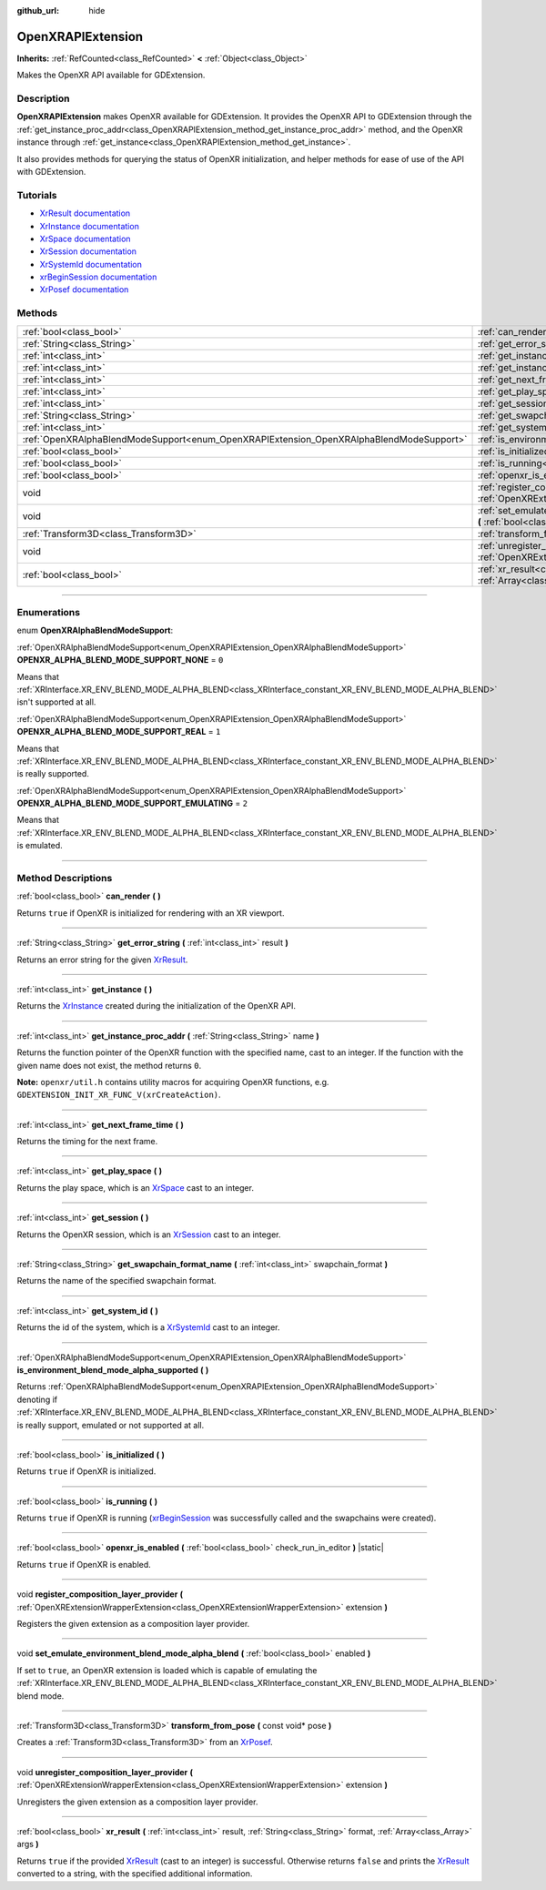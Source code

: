 :github_url: hide

.. DO NOT EDIT THIS FILE!!!
.. Generated automatically from Godot engine sources.
.. Generator: https://github.com/godotengine/godot/tree/master/doc/tools/make_rst.py.
.. XML source: https://github.com/godotengine/godot/tree/master/modules/openxr/doc_classes/OpenXRAPIExtension.xml.

.. _class_OpenXRAPIExtension:

OpenXRAPIExtension
==================

**Inherits:** :ref:`RefCounted<class_RefCounted>` **<** :ref:`Object<class_Object>`

Makes the OpenXR API available for GDExtension.

.. rst-class:: classref-introduction-group

Description
-----------

**OpenXRAPIExtension** makes OpenXR available for GDExtension. It provides the OpenXR API to GDExtension through the :ref:`get_instance_proc_addr<class_OpenXRAPIExtension_method_get_instance_proc_addr>` method, and the OpenXR instance through :ref:`get_instance<class_OpenXRAPIExtension_method_get_instance>`.

It also provides methods for querying the status of OpenXR initialization, and helper methods for ease of use of the API with GDExtension.

.. rst-class:: classref-introduction-group

Tutorials
---------

- `XrResult documentation <https://registry.khronos.org/OpenXR/specs/1.0/man/html/XrResult.html>`__

- `XrInstance documentation <https://registry.khronos.org/OpenXR/specs/1.0/man/html/XrInstance.html>`__

- `XrSpace documentation <https://registry.khronos.org/OpenXR/specs/1.0/man/html/XrSpace.html>`__

- `XrSession documentation <https://registry.khronos.org/OpenXR/specs/1.0/man/html/XrSession.html>`__

- `XrSystemId documentation <https://registry.khronos.org/OpenXR/specs/1.0/man/html/XrSystemId.html>`__

- `xrBeginSession documentation <https://registry.khronos.org/OpenXR/specs/1.0/man/html/xrBeginSession.html>`__

- `XrPosef documentation <https://registry.khronos.org/OpenXR/specs/1.0/man/html/XrPosef.html>`__

.. rst-class:: classref-reftable-group

Methods
-------

.. table::
   :widths: auto

   +-----------------------------------------------------------------------------------------+-------------------------------------------------------------------------------------------------------------------------------------------------------------------------------------------------------------------------+
   | :ref:`bool<class_bool>`                                                                 | :ref:`can_render<class_OpenXRAPIExtension_method_can_render>` **(** **)**                                                                                                                                               |
   +-----------------------------------------------------------------------------------------+-------------------------------------------------------------------------------------------------------------------------------------------------------------------------------------------------------------------------+
   | :ref:`String<class_String>`                                                             | :ref:`get_error_string<class_OpenXRAPIExtension_method_get_error_string>` **(** :ref:`int<class_int>` result **)**                                                                                                      |
   +-----------------------------------------------------------------------------------------+-------------------------------------------------------------------------------------------------------------------------------------------------------------------------------------------------------------------------+
   | :ref:`int<class_int>`                                                                   | :ref:`get_instance<class_OpenXRAPIExtension_method_get_instance>` **(** **)**                                                                                                                                           |
   +-----------------------------------------------------------------------------------------+-------------------------------------------------------------------------------------------------------------------------------------------------------------------------------------------------------------------------+
   | :ref:`int<class_int>`                                                                   | :ref:`get_instance_proc_addr<class_OpenXRAPIExtension_method_get_instance_proc_addr>` **(** :ref:`String<class_String>` name **)**                                                                                      |
   +-----------------------------------------------------------------------------------------+-------------------------------------------------------------------------------------------------------------------------------------------------------------------------------------------------------------------------+
   | :ref:`int<class_int>`                                                                   | :ref:`get_next_frame_time<class_OpenXRAPIExtension_method_get_next_frame_time>` **(** **)**                                                                                                                             |
   +-----------------------------------------------------------------------------------------+-------------------------------------------------------------------------------------------------------------------------------------------------------------------------------------------------------------------------+
   | :ref:`int<class_int>`                                                                   | :ref:`get_play_space<class_OpenXRAPIExtension_method_get_play_space>` **(** **)**                                                                                                                                       |
   +-----------------------------------------------------------------------------------------+-------------------------------------------------------------------------------------------------------------------------------------------------------------------------------------------------------------------------+
   | :ref:`int<class_int>`                                                                   | :ref:`get_session<class_OpenXRAPIExtension_method_get_session>` **(** **)**                                                                                                                                             |
   +-----------------------------------------------------------------------------------------+-------------------------------------------------------------------------------------------------------------------------------------------------------------------------------------------------------------------------+
   | :ref:`String<class_String>`                                                             | :ref:`get_swapchain_format_name<class_OpenXRAPIExtension_method_get_swapchain_format_name>` **(** :ref:`int<class_int>` swapchain_format **)**                                                                          |
   +-----------------------------------------------------------------------------------------+-------------------------------------------------------------------------------------------------------------------------------------------------------------------------------------------------------------------------+
   | :ref:`int<class_int>`                                                                   | :ref:`get_system_id<class_OpenXRAPIExtension_method_get_system_id>` **(** **)**                                                                                                                                         |
   +-----------------------------------------------------------------------------------------+-------------------------------------------------------------------------------------------------------------------------------------------------------------------------------------------------------------------------+
   | :ref:`OpenXRAlphaBlendModeSupport<enum_OpenXRAPIExtension_OpenXRAlphaBlendModeSupport>` | :ref:`is_environment_blend_mode_alpha_supported<class_OpenXRAPIExtension_method_is_environment_blend_mode_alpha_supported>` **(** **)**                                                                                 |
   +-----------------------------------------------------------------------------------------+-------------------------------------------------------------------------------------------------------------------------------------------------------------------------------------------------------------------------+
   | :ref:`bool<class_bool>`                                                                 | :ref:`is_initialized<class_OpenXRAPIExtension_method_is_initialized>` **(** **)**                                                                                                                                       |
   +-----------------------------------------------------------------------------------------+-------------------------------------------------------------------------------------------------------------------------------------------------------------------------------------------------------------------------+
   | :ref:`bool<class_bool>`                                                                 | :ref:`is_running<class_OpenXRAPIExtension_method_is_running>` **(** **)**                                                                                                                                               |
   +-----------------------------------------------------------------------------------------+-------------------------------------------------------------------------------------------------------------------------------------------------------------------------------------------------------------------------+
   | :ref:`bool<class_bool>`                                                                 | :ref:`openxr_is_enabled<class_OpenXRAPIExtension_method_openxr_is_enabled>` **(** :ref:`bool<class_bool>` check_run_in_editor **)** |static|                                                                            |
   +-----------------------------------------------------------------------------------------+-------------------------------------------------------------------------------------------------------------------------------------------------------------------------------------------------------------------------+
   | void                                                                                    | :ref:`register_composition_layer_provider<class_OpenXRAPIExtension_method_register_composition_layer_provider>` **(** :ref:`OpenXRExtensionWrapperExtension<class_OpenXRExtensionWrapperExtension>` extension **)**     |
   +-----------------------------------------------------------------------------------------+-------------------------------------------------------------------------------------------------------------------------------------------------------------------------------------------------------------------------+
   | void                                                                                    | :ref:`set_emulate_environment_blend_mode_alpha_blend<class_OpenXRAPIExtension_method_set_emulate_environment_blend_mode_alpha_blend>` **(** :ref:`bool<class_bool>` enabled **)**                                       |
   +-----------------------------------------------------------------------------------------+-------------------------------------------------------------------------------------------------------------------------------------------------------------------------------------------------------------------------+
   | :ref:`Transform3D<class_Transform3D>`                                                   | :ref:`transform_from_pose<class_OpenXRAPIExtension_method_transform_from_pose>` **(** const void* pose **)**                                                                                                            |
   +-----------------------------------------------------------------------------------------+-------------------------------------------------------------------------------------------------------------------------------------------------------------------------------------------------------------------------+
   | void                                                                                    | :ref:`unregister_composition_layer_provider<class_OpenXRAPIExtension_method_unregister_composition_layer_provider>` **(** :ref:`OpenXRExtensionWrapperExtension<class_OpenXRExtensionWrapperExtension>` extension **)** |
   +-----------------------------------------------------------------------------------------+-------------------------------------------------------------------------------------------------------------------------------------------------------------------------------------------------------------------------+
   | :ref:`bool<class_bool>`                                                                 | :ref:`xr_result<class_OpenXRAPIExtension_method_xr_result>` **(** :ref:`int<class_int>` result, :ref:`String<class_String>` format, :ref:`Array<class_Array>` args **)**                                                |
   +-----------------------------------------------------------------------------------------+-------------------------------------------------------------------------------------------------------------------------------------------------------------------------------------------------------------------------+

.. rst-class:: classref-section-separator

----

.. rst-class:: classref-descriptions-group

Enumerations
------------

.. _enum_OpenXRAPIExtension_OpenXRAlphaBlendModeSupport:

.. rst-class:: classref-enumeration

enum **OpenXRAlphaBlendModeSupport**:

.. _class_OpenXRAPIExtension_constant_OPENXR_ALPHA_BLEND_MODE_SUPPORT_NONE:

.. rst-class:: classref-enumeration-constant

:ref:`OpenXRAlphaBlendModeSupport<enum_OpenXRAPIExtension_OpenXRAlphaBlendModeSupport>` **OPENXR_ALPHA_BLEND_MODE_SUPPORT_NONE** = ``0``

Means that :ref:`XRInterface.XR_ENV_BLEND_MODE_ALPHA_BLEND<class_XRInterface_constant_XR_ENV_BLEND_MODE_ALPHA_BLEND>` isn't supported at all.

.. _class_OpenXRAPIExtension_constant_OPENXR_ALPHA_BLEND_MODE_SUPPORT_REAL:

.. rst-class:: classref-enumeration-constant

:ref:`OpenXRAlphaBlendModeSupport<enum_OpenXRAPIExtension_OpenXRAlphaBlendModeSupport>` **OPENXR_ALPHA_BLEND_MODE_SUPPORT_REAL** = ``1``

Means that :ref:`XRInterface.XR_ENV_BLEND_MODE_ALPHA_BLEND<class_XRInterface_constant_XR_ENV_BLEND_MODE_ALPHA_BLEND>` is really supported.

.. _class_OpenXRAPIExtension_constant_OPENXR_ALPHA_BLEND_MODE_SUPPORT_EMULATING:

.. rst-class:: classref-enumeration-constant

:ref:`OpenXRAlphaBlendModeSupport<enum_OpenXRAPIExtension_OpenXRAlphaBlendModeSupport>` **OPENXR_ALPHA_BLEND_MODE_SUPPORT_EMULATING** = ``2``

Means that :ref:`XRInterface.XR_ENV_BLEND_MODE_ALPHA_BLEND<class_XRInterface_constant_XR_ENV_BLEND_MODE_ALPHA_BLEND>` is emulated.

.. rst-class:: classref-section-separator

----

.. rst-class:: classref-descriptions-group

Method Descriptions
-------------------

.. _class_OpenXRAPIExtension_method_can_render:

.. rst-class:: classref-method

:ref:`bool<class_bool>` **can_render** **(** **)**

Returns ``true`` if OpenXR is initialized for rendering with an XR viewport.

.. rst-class:: classref-item-separator

----

.. _class_OpenXRAPIExtension_method_get_error_string:

.. rst-class:: classref-method

:ref:`String<class_String>` **get_error_string** **(** :ref:`int<class_int>` result **)**

Returns an error string for the given `XrResult <https://registry.khronos.org/OpenXR/specs/1.0/man/html/XrResult.html>`__.

.. rst-class:: classref-item-separator

----

.. _class_OpenXRAPIExtension_method_get_instance:

.. rst-class:: classref-method

:ref:`int<class_int>` **get_instance** **(** **)**

Returns the `XrInstance <https://registry.khronos.org/OpenXR/specs/1.0/man/html/XrInstance.html>`__ created during the initialization of the OpenXR API.

.. rst-class:: classref-item-separator

----

.. _class_OpenXRAPIExtension_method_get_instance_proc_addr:

.. rst-class:: classref-method

:ref:`int<class_int>` **get_instance_proc_addr** **(** :ref:`String<class_String>` name **)**

Returns the function pointer of the OpenXR function with the specified name, cast to an integer. If the function with the given name does not exist, the method returns ``0``.

\ **Note:** ``openxr/util.h`` contains utility macros for acquiring OpenXR functions, e.g. ``GDEXTENSION_INIT_XR_FUNC_V(xrCreateAction)``.

.. rst-class:: classref-item-separator

----

.. _class_OpenXRAPIExtension_method_get_next_frame_time:

.. rst-class:: classref-method

:ref:`int<class_int>` **get_next_frame_time** **(** **)**

Returns the timing for the next frame.

.. rst-class:: classref-item-separator

----

.. _class_OpenXRAPIExtension_method_get_play_space:

.. rst-class:: classref-method

:ref:`int<class_int>` **get_play_space** **(** **)**

Returns the play space, which is an `XrSpace <https://registry.khronos.org/OpenXR/specs/1.0/man/html/XrSpace.html>`__ cast to an integer.

.. rst-class:: classref-item-separator

----

.. _class_OpenXRAPIExtension_method_get_session:

.. rst-class:: classref-method

:ref:`int<class_int>` **get_session** **(** **)**

Returns the OpenXR session, which is an `XrSession <https://registry.khronos.org/OpenXR/specs/1.0/man/html/XrSession.html>`__ cast to an integer.

.. rst-class:: classref-item-separator

----

.. _class_OpenXRAPIExtension_method_get_swapchain_format_name:

.. rst-class:: classref-method

:ref:`String<class_String>` **get_swapchain_format_name** **(** :ref:`int<class_int>` swapchain_format **)**

Returns the name of the specified swapchain format.

.. rst-class:: classref-item-separator

----

.. _class_OpenXRAPIExtension_method_get_system_id:

.. rst-class:: classref-method

:ref:`int<class_int>` **get_system_id** **(** **)**

Returns the id of the system, which is a `XrSystemId <https://registry.khronos.org/OpenXR/specs/1.0/man/html/XrSystemId.html>`__ cast to an integer.

.. rst-class:: classref-item-separator

----

.. _class_OpenXRAPIExtension_method_is_environment_blend_mode_alpha_supported:

.. rst-class:: classref-method

:ref:`OpenXRAlphaBlendModeSupport<enum_OpenXRAPIExtension_OpenXRAlphaBlendModeSupport>` **is_environment_blend_mode_alpha_supported** **(** **)**

Returns :ref:`OpenXRAlphaBlendModeSupport<enum_OpenXRAPIExtension_OpenXRAlphaBlendModeSupport>` denoting if :ref:`XRInterface.XR_ENV_BLEND_MODE_ALPHA_BLEND<class_XRInterface_constant_XR_ENV_BLEND_MODE_ALPHA_BLEND>` is really support, emulated or not supported at all.

.. rst-class:: classref-item-separator

----

.. _class_OpenXRAPIExtension_method_is_initialized:

.. rst-class:: classref-method

:ref:`bool<class_bool>` **is_initialized** **(** **)**

Returns ``true`` if OpenXR is initialized.

.. rst-class:: classref-item-separator

----

.. _class_OpenXRAPIExtension_method_is_running:

.. rst-class:: classref-method

:ref:`bool<class_bool>` **is_running** **(** **)**

Returns ``true`` if OpenXR is running (`xrBeginSession <https://registry.khronos.org/OpenXR/specs/1.0/man/html/xrBeginSession.html>`__ was successfully called and the swapchains were created).

.. rst-class:: classref-item-separator

----

.. _class_OpenXRAPIExtension_method_openxr_is_enabled:

.. rst-class:: classref-method

:ref:`bool<class_bool>` **openxr_is_enabled** **(** :ref:`bool<class_bool>` check_run_in_editor **)** |static|

Returns ``true`` if OpenXR is enabled.

.. rst-class:: classref-item-separator

----

.. _class_OpenXRAPIExtension_method_register_composition_layer_provider:

.. rst-class:: classref-method

void **register_composition_layer_provider** **(** :ref:`OpenXRExtensionWrapperExtension<class_OpenXRExtensionWrapperExtension>` extension **)**

Registers the given extension as a composition layer provider.

.. rst-class:: classref-item-separator

----

.. _class_OpenXRAPIExtension_method_set_emulate_environment_blend_mode_alpha_blend:

.. rst-class:: classref-method

void **set_emulate_environment_blend_mode_alpha_blend** **(** :ref:`bool<class_bool>` enabled **)**

If set to ``true``, an OpenXR extension is loaded which is capable of emulating the :ref:`XRInterface.XR_ENV_BLEND_MODE_ALPHA_BLEND<class_XRInterface_constant_XR_ENV_BLEND_MODE_ALPHA_BLEND>` blend mode.

.. rst-class:: classref-item-separator

----

.. _class_OpenXRAPIExtension_method_transform_from_pose:

.. rst-class:: classref-method

:ref:`Transform3D<class_Transform3D>` **transform_from_pose** **(** const void* pose **)**

Creates a :ref:`Transform3D<class_Transform3D>` from an `XrPosef <https://registry.khronos.org/OpenXR/specs/1.0/man/html/XrPosef.html>`__.

.. rst-class:: classref-item-separator

----

.. _class_OpenXRAPIExtension_method_unregister_composition_layer_provider:

.. rst-class:: classref-method

void **unregister_composition_layer_provider** **(** :ref:`OpenXRExtensionWrapperExtension<class_OpenXRExtensionWrapperExtension>` extension **)**

Unregisters the given extension as a composition layer provider.

.. rst-class:: classref-item-separator

----

.. _class_OpenXRAPIExtension_method_xr_result:

.. rst-class:: classref-method

:ref:`bool<class_bool>` **xr_result** **(** :ref:`int<class_int>` result, :ref:`String<class_String>` format, :ref:`Array<class_Array>` args **)**

Returns ``true`` if the provided `XrResult <https://registry.khronos.org/OpenXR/specs/1.0/man/html/XrResult.html>`__ (cast to an integer) is successful. Otherwise returns ``false`` and prints the `XrResult <https://registry.khronos.org/OpenXR/specs/1.0/man/html/XrResult.html>`__ converted to a string, with the specified additional information.

.. |virtual| replace:: :abbr:`virtual (This method should typically be overridden by the user to have any effect.)`
.. |const| replace:: :abbr:`const (This method has no side effects. It doesn't modify any of the instance's member variables.)`
.. |vararg| replace:: :abbr:`vararg (This method accepts any number of arguments after the ones described here.)`
.. |constructor| replace:: :abbr:`constructor (This method is used to construct a type.)`
.. |static| replace:: :abbr:`static (This method doesn't need an instance to be called, so it can be called directly using the class name.)`
.. |operator| replace:: :abbr:`operator (This method describes a valid operator to use with this type as left-hand operand.)`
.. |bitfield| replace:: :abbr:`BitField (This value is an integer composed as a bitmask of the following flags.)`
